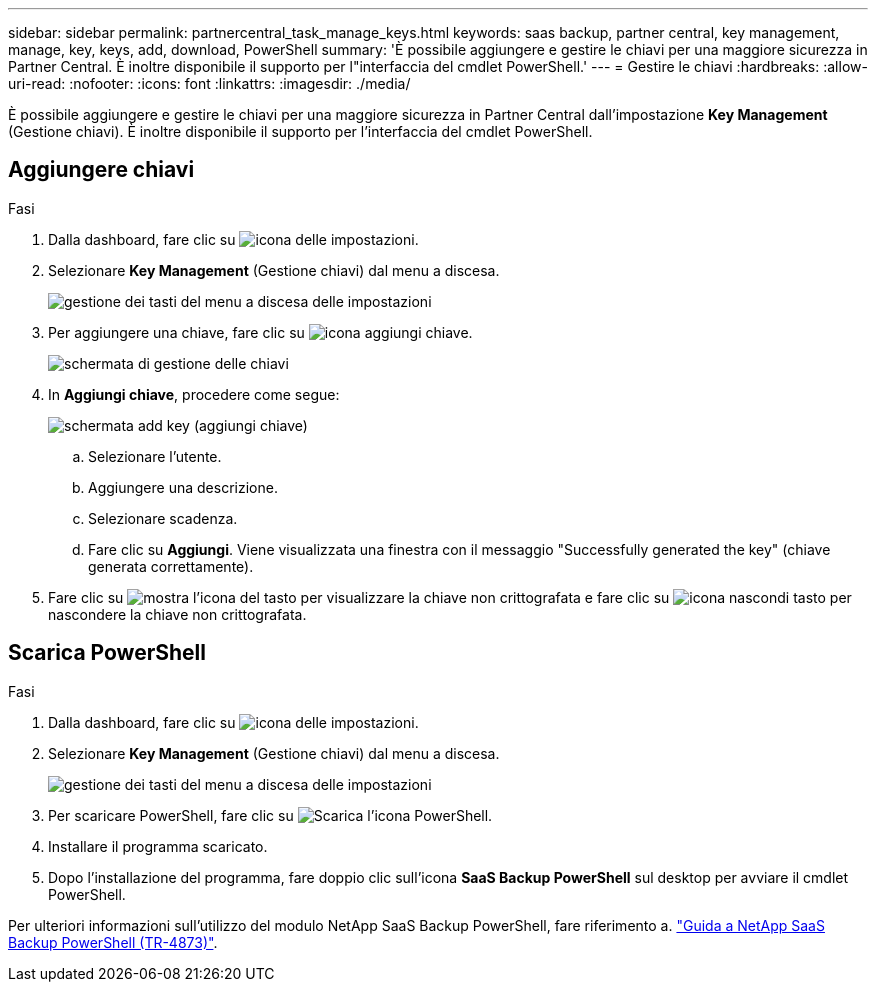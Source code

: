 ---
sidebar: sidebar 
permalink: partnercentral_task_manage_keys.html 
keywords: saas backup, partner central, key management, manage, key, keys, add, download, PowerShell 
summary: 'È possibile aggiungere e gestire le chiavi per una maggiore sicurezza in Partner Central. È inoltre disponibile il supporto per l"interfaccia del cmdlet PowerShell.' 
---
= Gestire le chiavi
:hardbreaks:
:allow-uri-read: 
:nofooter: 
:icons: font
:linkattrs: 
:imagesdir: ./media/


[role="lead"]
È possibile aggiungere e gestire le chiavi per una maggiore sicurezza in Partner Central dall'impostazione *Key Management* (Gestione chiavi). È inoltre disponibile il supporto per l'interfaccia del cmdlet PowerShell.



== Aggiungere chiavi

.Fasi
. Dalla dashboard, fare clic su image:settings_icon.png["icona delle impostazioni"].
. Selezionare *Key Management* (Gestione chiavi) dal menu a discesa.
+
image:settings_key_management.png["gestione dei tasti del menu a discesa delle impostazioni"]

. Per aggiungere una chiave, fare clic su image:add_key_icon.png["icona aggiungi chiave"].
+
image:key_management_screen.png["schermata di gestione delle chiavi"]

. In *Aggiungi chiave*, procedere come segue:
+
image:add_key_screen.png["schermata add key (aggiungi chiave)"]

+
.. Selezionare l'utente.
.. Aggiungere una descrizione.
.. Selezionare scadenza.
.. Fare clic su *Aggiungi*. Viene visualizzata una finestra con il messaggio "Successfully generated the key" (chiave generata correttamente).


. Fare clic su image:eye_show_key_icon.png["mostra l'icona del tasto"] per visualizzare la chiave non crittografata e fare clic su image:eye_hide_key_icon.png["icona nascondi tasto"] per nascondere la chiave non crittografata.




== Scarica PowerShell

.Fasi
. Dalla dashboard, fare clic su image:settings_icon.png["icona delle impostazioni"].
. Selezionare *Key Management* (Gestione chiavi) dal menu a discesa.
+
image:settings_key_management.png["gestione dei tasti del menu a discesa delle impostazioni"]

. Per scaricare PowerShell, fare clic su image:download_powershell_icon.png["Scarica l'icona PowerShell"].
. Installare il programma scaricato.
. Dopo l'installazione del programma, fare doppio clic sull'icona *SaaS Backup PowerShell* sul desktop per avviare il cmdlet PowerShell.


Per ulteriori informazioni sull'utilizzo del modulo NetApp SaaS Backup PowerShell, fare riferimento a. link:https://fieldportal.netapp.com/content/1255854["Guida a NetApp SaaS Backup PowerShell (TR-4873)"].
